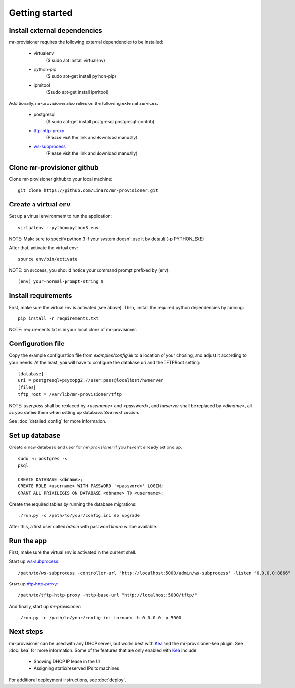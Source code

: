 Getting started
================

Install external dependencies
-----------------------------

mr-provisioner requires the following external dependencies to be installed:

 - virtualenv
            ($ sudo apt install virtualenv)
 - python-pip
           ($ sudo apt-get  install python-pip)
 - ipmitool
           ($sudo apt-get  install ipmitool)

Additionally, mr-provisioner also relies on the following external services:

 - postgresql
            ($ sudo apt-get install postgresql postgresql-contrib)
 - `tftp-http-proxy`_
            (Please visit the link and download manually)
 - `ws-subprocess`_
            (Please visit the link and download manually)

Clone mr-provisioner github
---------------------------

Clone mr-provisioner github to your local machine::

    git clone https://github.com/Linaro/mr-provisioner.git

Create a virtual env
--------------------

Set up a virtual environment to run the application::

    virtualenv --python=python3 env

NOTE: Make sure to specify python 3 if your system doesn't use it by detault
(-p PYTHON_EXE)

After that, activate the virtual env::

    source env/bin/activate

NOTE: on success, you should notice your command prompt prefixed by (env)::

    (env) your-normal-prompt-string $ 

Install requirements
--------------------

First, make sure the virtual env is activated (see above). Then, install the required python dependencies by running::

    pip install -r requirements.txt

NOTE: requirements.txt is in your local clone of mr-provisioner.

Configuration file
------------------

Copy the example configuration file from `examples/config.ini` to a location of your chosing, and adjust it according to your needs. At the least, you will have to configure the database uri and the TFTPRoot setting::

    [database]
    uri = postgresql+psycopg2://user:pass@localhost/hwserver
    [files]
    tftp_root = /var/lib/mr-provisioner/tftp

NOTE: `user:pass` shall be replaced by `<username>` and `<password>`, and `hwserver` shall be replaced by `<dbname>`, all as you define them when setting up database. See next section.

See :doc:`detailed_config` for more information.

Set up database
---------------

Create a new database and user for `mr-provisioner` if you haven't already set one up::

    sudo -u postgres -s
    psql

    CREATE DATABASE <dbname>;
    CREATE ROLE <username> WITH PASSWORD '<password>' LOGIN;
    GRANT ALL PRIVILEGES ON DATABASE <dbname> TO <username>;

Create the required tables by running the database migrations::

    ./run.py -c /path/to/your/config.ini db upgrade

After this, a first user called `admin` with password `linaro` will be available.

Run the app
-----------

First, make sure the virtual env is activated in the current shell.

Start up `ws-subprocess`_::

    /path/to/ws-subprocess -controller-url "http://localhost:5000/admin/ws-subprocess" -listen "0.0.0.0:8866"

Start up `tftp-http-proxy`_::

    /path/to/tftp-http-proxy -http-base-url "http://localhost:5000/tftp/"

And finally, start up `mr-provisioner`::

    ./run.py -c /path/to/your/config.ini tornado -h 0.0.0.0 -p 5000

Next steps
-----------

mr-provisioner can be used with any DHCP server, but works best with `Kea`_ and the mr-provisioner-kea plugin. See :doc:`kea` for more information. Some of the features that are only enabled with `Kea`_ include:

 - Showing DHCP IP lease in the UI
 - Assigning static/reserved IPs to machines

For additional deployment instructions, see :doc:`deploy`.

.. _ws-subprocess: https://github.com/bwalex/ws-subprocess
.. _tftp-http-proxy: https://github.com/bwalex/tftp-http-proxy
.. _Kea: https://www.isc.org/kea/
